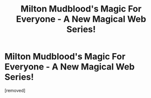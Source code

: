 #+TITLE: Milton Mudblood's Magic For Everyone - A New Magical Web Series!

* Milton Mudblood's Magic For Everyone - A New Magical Web Series!
:PROPERTIES:
:Author: mae_star
:Score: 1
:DateUnix: 1594349361.0
:DateShort: 2020-Jul-10
:FlairText: Recommendation for new hp web series & blog
:END:
[removed]

